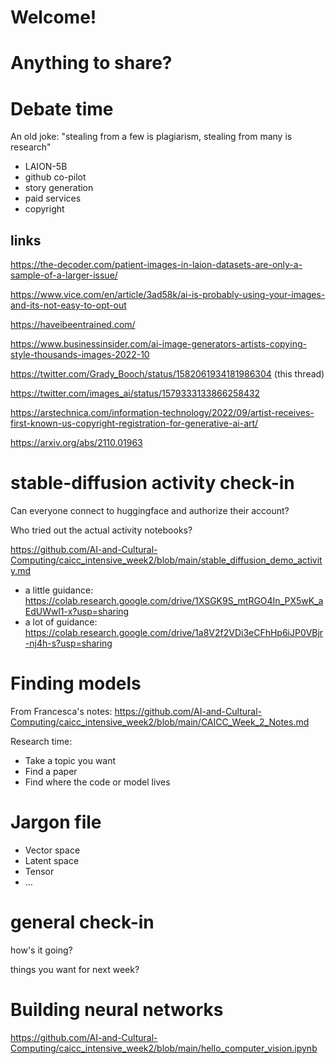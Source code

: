 * Welcome!
* Anything to share?
* Debate time

 An old joke: "stealing from a few is plagiarism, stealing from many is research"

 + LAION-5B
 + github co-pilot
 + story generation
 + paid services
 + copyright

** links

https://the-decoder.com/patient-images-in-laion-datasets-are-only-a-sample-of-a-larger-issue/

https://www.vice.com/en/article/3ad58k/ai-is-probably-using-your-images-and-its-not-easy-to-opt-out

https://haveibeentrained.com/

https://www.businessinsider.com/ai-image-generators-artists-copying-style-thousands-images-2022-10

https://twitter.com/Grady_Booch/status/1582061934181986304 (this thread)

https://twitter.com/images_ai/status/1579333133866258432

https://arstechnica.com/information-technology/2022/09/artist-receives-first-known-us-copyright-registration-for-generative-ai-art/

https://arxiv.org/abs/2110.01963

* stable-diffusion activity check-in

 Can everyone connect to huggingface and authorize their account?

 Who tried out the actual activity notebooks?

 https://github.com/AI-and-Cultural-Computing/caicc_intensive_week2/blob/main/stable_diffusion_demo_activity.md

 + a little guidance: https://colab.research.google.com/drive/1XSGK9S_mtRGO4In_PX5wK_aEdUWwl1-x?usp=sharing
 + a lot of guidance: https://colab.research.google.com/drive/1a8V2f2VDi3eCFhHp6iJP0VBjr-nj4h-s?usp=sharing

* Finding models

 From Francesca's notes:
 https://github.com/AI-and-Cultural-Computing/caicc_intensive_week2/blob/main/CAICC_Week_2_Notes.md

 Research time:
 + Take a topic you want
 + Find a paper
 + Find where the code or model lives
 
* Jargon file
 - Vector space
 - Latent space
 - Tensor
 - ...
* general check-in

 how's it going?

 things you want for next week?
* Building neural networks
https://github.com/AI-and-Cultural-Computing/caicc_intensive_week2/blob/main/hello_computer_vision.ipynb
